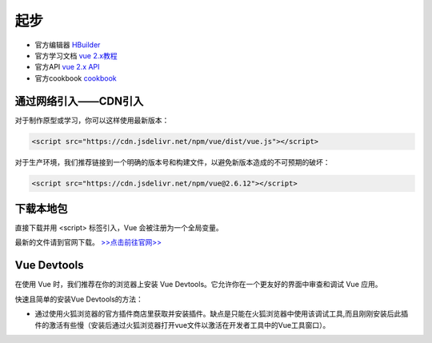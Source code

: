 ============
起步
============

* 官方编辑器 `HBuilder <https://www.dcloud.io/>`_ 
* 官方学习文档 `vue 2.x教程 <https://cn.vuejs.org/v2/guide/>`_
* 官方API `vue 2.x API <https://cn.vuejs.org/v2/api/>`_ 
* 官方cookbook `cookbook <https://cn.vuejs.org/v2/cookbook/>`_ 


通过网络引入——CDN引入
---------------------

对于制作原型或学习，你可以这样使用最新版本：

.. code-block:: html

   <script src="https://cdn.jsdelivr.net/npm/vue/dist/vue.js"></script>

对于生产环境，我们推荐链接到一个明确的版本号和构建文件，以避免新版本造成的不可预期的破坏：

.. code-block:: html

   <script src="https://cdn.jsdelivr.net/npm/vue@2.6.12"></script>


下载本地包
--------------

直接下载并用 <script> 标签引入，Vue 会被注册为一个全局变量。

最新的文件请到官网下载。 `>>点击前往官网>> <https://cn.vuejs.org/v2/guide/installation.html>`_ 


Vue Devtools
-------------

在使用 Vue 时，我们推荐在你的浏览器上安装 Vue Devtools。它允许你在一个更友好的界面中审查和调试 Vue 应用。

快速且简单的安装Vue Devtools的方法：

* 通过使用火狐浏览器的官方插件商店里获取并安装插件。缺点是只能在火狐浏览器中使用该调试工具,而且刚刚安装后此插件的激活有些慢（安装后通过火狐浏览器打开vue文件以激活在开发者工具中的Vue工具窗口）。


.. //todo : vue 入门篇/引入篇